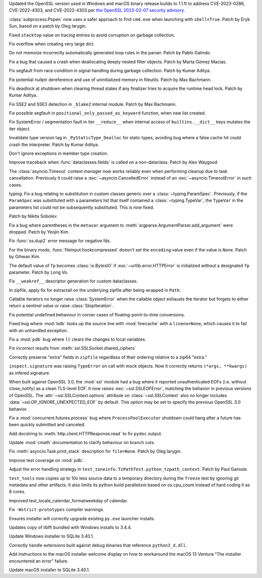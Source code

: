 .. date: 2023-02-08-22-03-04
.. gh-issue: 101727
.. nonce: 9P5eZz
.. release date: 2023-04-04
.. section: Security

Updated the OpenSSL version used in Windows and macOS binary release builds
to 1.1.1t to address CVE-2023-0286, CVE-2022-4303, and CVE-2022-4303 per
`the OpenSSL 2023-02-07 security advisory
<https://www.openssl.org/news/secadv/20230207.txt>`_.

..

.. date: 2023-01-24-16-12-00
.. gh-issue: 101283
.. nonce: 9tqu39
.. section: Security

:class:`subprocess.Popen` now uses a safer approach to find ``cmd.exe`` when
launching with ``shell=True``. Patch by Eryk Sun, based on a patch by Oleg
Iarygin.

..

.. date: 2023-03-18-02-36-39
.. gh-issue: 101975
.. nonce: HwMR1d
.. section: Core and Builtins

Fixed ``stacktop`` value on tracing entries to avoid corruption on garbage
collection.

..

.. date: 2023-03-16-17-24-44
.. gh-issue: 102701
.. nonce: iNGVaS
.. section: Core and Builtins

Fix overflow when creating very large dict.

..

.. date: 2023-03-06-13-05-33
.. gh-issue: 102416
.. nonce: dz6K5f
.. section: Core and Builtins

Do not memoize incorrectly automatically generated loop rules in the parser.
Patch by Pablo Galindo.

..

.. date: 2023-03-04-20-56-12
.. gh-issue: 102356
.. nonce: 07KvUd
.. section: Core and Builtins

Fix a bug that caused a crash when deallocating deeply nested filter
objects. Patch by Marta Gómez Macías.

..

.. date: 2023-03-04-06-48-34
.. gh-issue: 102397
.. nonce: ACJaOf
.. section: Core and Builtins

Fix segfault from race condition in signal handling during garbage
collection. Patch by Kumar Aditya.

..

.. date: 2023-03-02-13-49-21
.. gh-issue: 102281
.. nonce: QCuu2N
.. section: Core and Builtins

Fix potential nullptr dereference and use of uninitialized memory in
fileutils. Patch by Max Bachmann.

..

.. date: 2023-02-24-17-59-39
.. gh-issue: 102126
.. nonce: HTT8Vc
.. section: Core and Builtins

Fix deadlock at shutdown when clearing thread states if any finalizer tries
to acquire the runtime head lock. Patch by Kumar Aditya.

..

.. date: 2023-02-21-23-42-39
.. gh-issue: 102027
.. nonce: fQARG0
.. section: Core and Builtins

Fix SSE2 and SSE3 detection in ``_blake2`` internal module. Patch by Max
Bachmann.

..

.. date: 2023-02-16-23-19-01
.. gh-issue: 101967
.. nonce: Kqr1dz
.. section: Core and Builtins

Fix possible segfault in ``positional_only_passed_as_keyword`` function,
when new list created.

..

.. date: 2023-02-10-07-21-47
.. gh-issue: 101765
.. nonce: MO5LlC
.. section: Core and Builtins

Fix SystemError / segmentation fault in iter ``__reduce__`` when internal
access of ``builtins.__dict__`` keys mutates the iter object.

..

.. date: 2023-02-08-17-13-31
.. gh-issue: 101696
.. nonce: seJhTt
.. section: Core and Builtins

Invalidate type version tag in ``_PyStaticType_Dealloc`` for static types,
avoiding bug where a false cache hit could crash the interpreter. Patch by
Kumar Aditya.

..

.. date: 2023-03-27-19-21-51
.. gh-issue: 102549
.. nonce: NQ6Nlv
.. section: Library

Don't ignore exceptions in member type creation.

..

.. date: 2023-03-23-13-34-33
.. gh-issue: 102947
.. nonce: cTwcpU
.. section: Library

Improve traceback when :func:`dataclasses.fields` is called on a
non-dataclass. Patch by Alex Waygood

..

.. date: 2023-03-22-16-15-18
.. gh-issue: 102780
.. nonce: NEcljy
.. section: Library

The :class:`asyncio.Timeout` context manager now works reliably even when
performing cleanup due to task cancellation.  Previously it could raise a
:exc:`~asyncio.CancelledError` instead of an :exc:`~asyncio.TimeoutError` in
such cases.

..

.. date: 2023-03-18-14-59-21
.. gh-issue: 88965
.. nonce: kA70Km
.. section: Library

typing: Fix a bug relating to substitution in custom classes generic over a
:class:`~typing.ParamSpec`. Previously, if the ``ParamSpec`` was substituted
with a parameters list that itself contained a :class:`~typing.TypeVar`, the
``TypeVar`` in the parameters list could not be subsequently substituted.
This is now fixed.

Patch by Nikita Sobolev.

..

.. date: 2023-02-28-09-52-25
.. gh-issue: 101979
.. nonce: or3hXV
.. section: Library

Fix a bug where parentheses in the ``metavar`` argument to
:meth:`argparse.ArgumentParser.add_argument` were dropped. Patch by Yeojin
Kim.

..

.. date: 2023-02-23-15-06-01
.. gh-issue: 102179
.. nonce: P6KQ4c
.. section: Library

Fix :func:`os.dup2` error message for negative fds.

..

.. date: 2023-02-21-10-05-33
.. gh-issue: 101961
.. nonce: 7e56jh
.. section: Library

For the binary mode, :func:`fileinput.hookcompressed` doesn't set the
``encoding`` value even if the value is ``None``. Patch by Gihwan Kim.

..

.. date: 2023-02-21-07-15-41
.. gh-issue: 101936
.. nonce: QVOxHH
.. section: Library

The default value of ``fp`` becomes :class:`io.BytesIO` if
:exc:`~urllib.error.HTTPError` is initialized without a designated ``fp``
parameter. Patch by Long Vo.

..

.. date: 2023-02-20-16-47-56
.. gh-issue: 102069
.. nonce: FS7f1j
.. section: Library

Fix ``__weakref__`` descriptor generation for custom dataclasses.

..

.. date: 2023-02-17-20-24-15
.. gh-issue: 101566
.. nonce: FjgWBt
.. section: Library

In zipfile, apply fix for extractall on the underlying zipfile after being
wrapped in ``Path``.

..

.. date: 2023-02-14-09-08-48
.. gh-issue: 101892
.. nonce: FMos8l
.. section: Library

Callable iterators no longer raise :class:`SystemError` when the callable
object exhausts the iterator but forgets to either return a sentinel value
or raise :class:`StopIteration`.

..

.. date: 2023-02-11-13-23-29
.. gh-issue: 97786
.. nonce: QjvQ1B
.. section: Library

Fix potential undefined behaviour in corner cases of floating-point-to-time
conversions.

..

.. date: 2023-02-10-16-02-29
.. gh-issue: 101517
.. nonce: r7S2u8
.. section: Library

Fixed bug where :mod:`bdb` looks up the source line with :mod:`linecache`
with a ``lineno=None``, which causes it to fail with an unhandled exception.

..

.. date: 2023-02-09-19-40-41
.. gh-issue: 101673
.. nonce: mX-Ppq
.. section: Library

Fix a :mod:`pdb` bug where ``ll`` clears the changes to local variables.

..

.. date: 2022-09-19-08-12-58
.. gh-issue: 96931
.. nonce: x0WQhh
.. section: Library

Fix incorrect results from :meth:`ssl.SSLSocket.shared_ciphers`

..

.. date: 2022-09-05-12-17-34
.. gh-issue: 88233
.. nonce: gff9qJ
.. section: Library

Correctly preserve "extra" fields in ``zipfile`` regardless of their
ordering relative to a zip64 "extra."

..

.. date: 2022-08-27-10-35-50
.. gh-issue: 96127
.. nonce: 8RdLre
.. section: Library

``inspect.signature`` was raising ``TypeError`` on call with mock objects.
Now it correctly returns ``(*args, **kwargs)`` as infered signature.

..

.. date: 2022-07-30-23-01-43
.. gh-issue: 95495
.. nonce: RA-q1d
.. section: Library

When built against OpenSSL 3.0, the :mod:`ssl` module had a bug where it
reported unauthenticated EOFs (i.e. without close_notify) as a clean
TLS-level EOF. It now raises :exc:`~ssl.SSLEOFError`, matching the behavior
in previous versions of OpenSSL. The :attr:`~ssl.SSLContext.options`
attribute on :class:`~ssl.SSLContext` also no longer includes
:data:`~ssl.OP_IGNORE_UNEXPECTED_EOF` by default. This option may be set to
specify the previous OpenSSL 3.0 behavior.

..

.. date: 2022-06-30-21-28-41
.. gh-issue: 94440
.. nonce: LtgX0d
.. section: Library

Fix a :mod:`concurrent.futures.process` bug where ``ProcessPoolExecutor``
shutdown could hang after a future has been quickly submitted and canceled.

..

.. date: 2023-03-29-14-51-39
.. gh-issue: 103112
.. nonce: XgGSEO
.. section: Documentation

Add docstring to :meth:`http.client.HTTPResponse.read` to fix ``pydoc``
output.

..

.. date: 2023-02-19-10-33-01
.. gh-issue: 85417
.. nonce: kYO8u3
.. section: Documentation

Update :mod:`cmath` documentation to clarify behaviour on branch cuts.

..

.. date: 2023-02-07-21-43-24
.. gh-issue: 97725
.. nonce: cuY7Cd
.. section: Documentation

Fix :meth:`asyncio.Task.print_stack` description for ``file=None``. Patch by
Oleg Iarygin.

..

.. date: 2023-03-23-23-25-18
.. gh-issue: 102980
.. nonce: Zps4QF
.. section: Tests

Improve test coverage on :mod:`pdb`.

..

.. date: 2023-03-08-13-54-20
.. gh-issue: 102537
.. nonce: Vfplpb
.. section: Tests

Adjust the error handling strategy in
``test_zoneinfo.TzPathTest.python_tzpath_context``. Patch by Paul Ganssle.

..

.. date: 2023-02-11-20-28-08
.. gh-issue: 89792
.. nonce: S-Y5BZ
.. section: Tests

``test_tools`` now copies up to 10x less source data to a temporary
directory during the ``freeze`` test by ignoring git metadata and other
artifacts.  It also limits its python build parallelism based on
os.cpu_count instead of hard coding it as 8 cores.

..

.. date: 2023-01-27-18-10-40
.. gh-issue: 101377
.. nonce: IJGpqh
.. section: Tests

Improved test_locale_calendar_formatweekday of calendar.

..

.. date: 2023-03-15-02-03-39
.. gh-issue: 102711
.. nonce: zTkjts
.. section: Build

Fix ``-Wstrict-prototypes`` compiler warnings.

..

.. date: 2023-02-13-16-32-50
.. gh-issue: 101849
.. nonce: 7lm_53
.. section: Windows

Ensures installer will correctly upgrade existing ``py.exe`` launcher
installs.

..

.. date: 2023-02-10-14-26-05
.. gh-issue: 101763
.. nonce: RPaj7r
.. section: Windows

Updates copy of libffi bundled with Windows installs to 3.4.4.

..

.. date: 2023-02-09-22-09-27
.. gh-issue: 101759
.. nonce: zFlqSH
.. section: Windows

Update Windows installer to SQLite 3.40.1.

..

.. date: 2023-02-07-18-22-54
.. gh-issue: 101614
.. nonce: NjVP0n
.. section: Windows

Correctly handle extensions built against debug binaries that reference
``python3_d.dll``.

..

.. date: 2023-04-04-13-37-28
.. gh-issue: 103207
.. nonce: x0vvQp
.. section: macOS

Add instructions to the macOS installer welcome display on how to workaround
the macOS 13 Ventura “The installer encountered an error” failure.

..

.. date: 2023-02-09-22-07-17
.. gh-issue: 101759
.. nonce: B0JP2H
.. section: macOS

Update macOS installer to SQLite 3.40.1.
